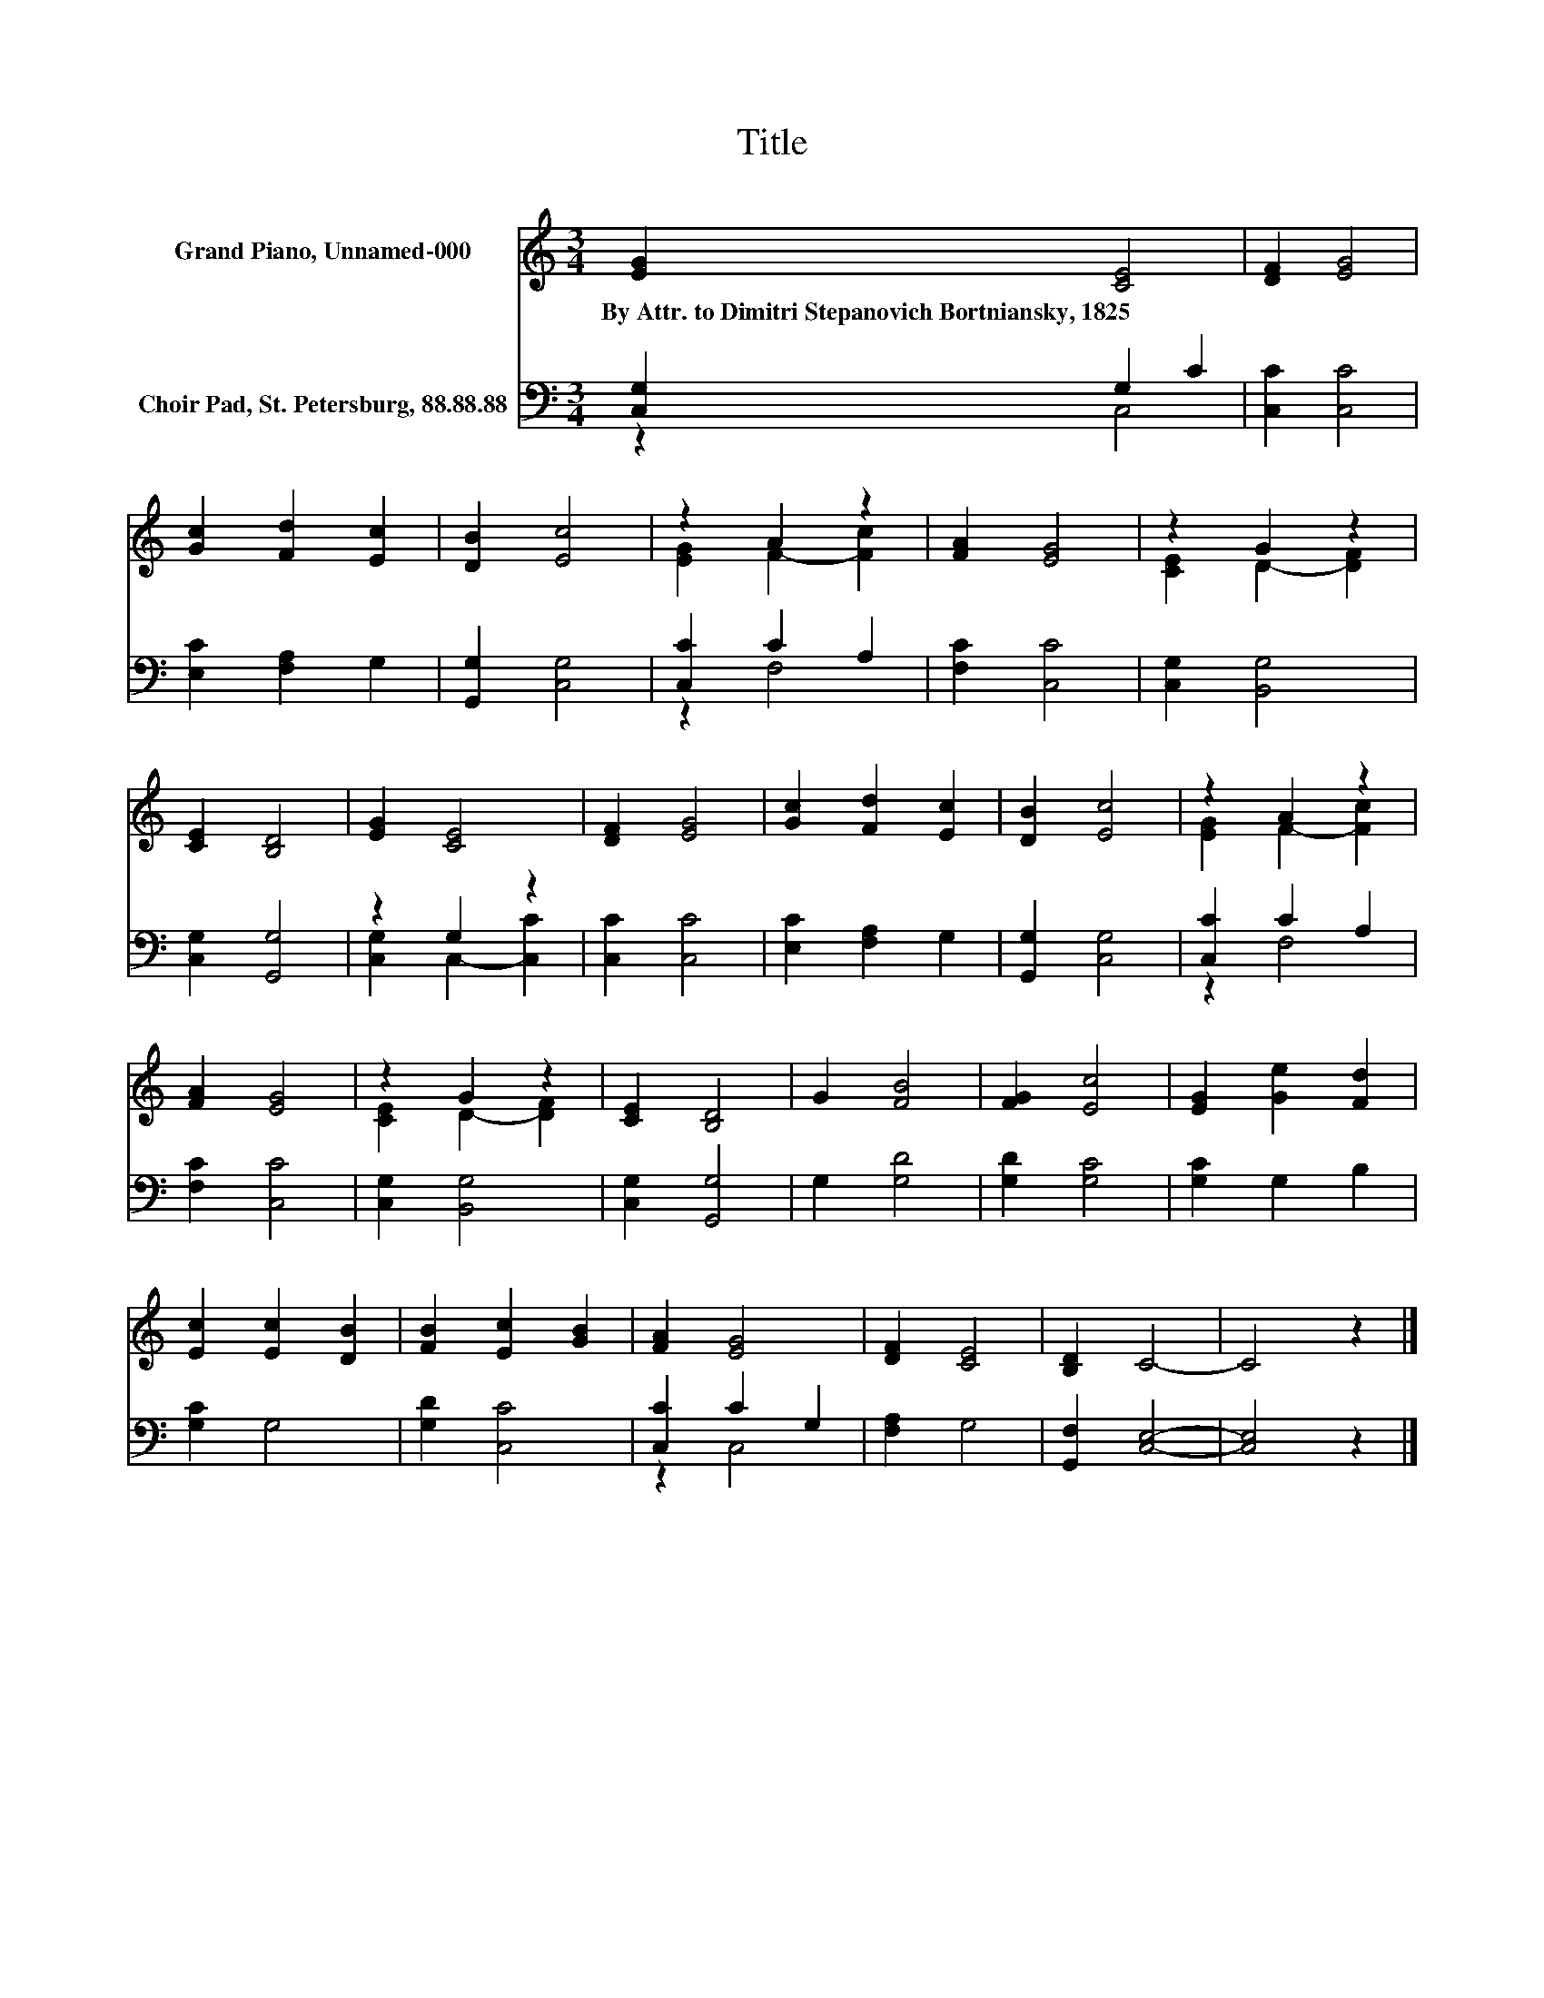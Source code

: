 X:1
T:Title
%%score ( 1 2 ) ( 3 4 )
L:1/8
M:3/4
K:C
V:1 treble nm="Grand Piano, Unnamed-000"
V:2 treble 
V:3 bass nm="Choir Pad, St. Petersburg, 88.88.88"
V:4 bass 
V:1
 [EG]2 [CE]4 | [DF]2 [EG]4 | [Gc]2 [Fd]2 [Ec]2 | [DB]2 [Ec]4 | z2 A2 z2 | [FA]2 [EG]4 | z2 G2 z2 | %7
w: By~Attr.~to~Dimitri~Stepanovich~Bortniansky,~1825 *|||||||
 [CE]2 [B,D]4 | [EG]2 [CE]4 | [DF]2 [EG]4 | [Gc]2 [Fd]2 [Ec]2 | [DB]2 [Ec]4 | z2 A2 z2 | %13
w: ||||||
 [FA]2 [EG]4 | z2 G2 z2 | [CE]2 [B,D]4 | G2 [FB]4 | [FG]2 [Ec]4 | [EG]2 [Ge]2 [Fd]2 | %19
w: ||||||
 [Ec]2 [Ec]2 [DB]2 | [FB]2 [Ec]2 [GB]2 | [FA]2 [EG]4 | [DF]2 [CE]4 | [B,D]2 C4- | C4 z2 |] %25
w: ||||||
V:2
 x6 | x6 | x6 | x6 | [EG]2 F2- [Fc]2 | x6 | [CE]2 D2- [DF]2 | x6 | x6 | x6 | x6 | x6 | %12
 [EG]2 F2- [Fc]2 | x6 | [CE]2 D2- [DF]2 | x6 | x6 | x6 | x6 | x6 | x6 | x6 | x6 | x6 | x6 |] %25
V:3
 [C,G,]2 G,2 C2 | [C,C]2 [C,C]4 | [E,C]2 [F,A,]2 G,2 | [G,,G,]2 [C,G,]4 | [C,C]2 C2 A,2 | %5
 [F,C]2 [C,C]4 | [C,G,]2 [B,,G,]4 | [C,G,]2 [G,,G,]4 | z2 G,2 z2 | [C,C]2 [C,C]4 | %10
 [E,C]2 [F,A,]2 G,2 | [G,,G,]2 [C,G,]4 | [C,C]2 C2 A,2 | [F,C]2 [C,C]4 | [C,G,]2 [B,,G,]4 | %15
 [C,G,]2 [G,,G,]4 | G,2 [G,D]4 | [G,D]2 [G,C]4 | [G,C]2 G,2 B,2 | [G,C]2 G,4 | [G,D]2 [C,C]4 | %21
 [C,C]2 C2 G,2 | [F,A,]2 G,4 | [G,,F,]2 [C,E,]4- | [C,E,]4 z2 |] %25
V:4
 z2 C,4 | x6 | x6 | x6 | z2 F,4 | x6 | x6 | x6 | [C,G,]2 C,2- [C,C]2 | x6 | x6 | x6 | z2 F,4 | x6 | %14
 x6 | x6 | x6 | x6 | x6 | x6 | x6 | z2 C,4 | x6 | x6 | x6 |] %25

